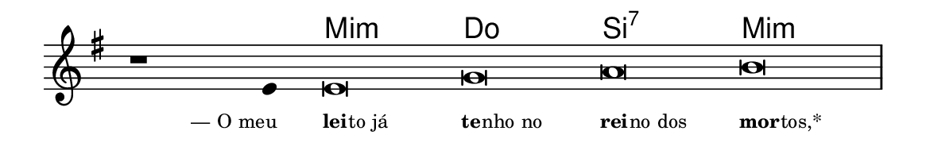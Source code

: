 \version "2.20.0"
#(set! paper-alist (cons '("linha" . (cons (* 148 mm) (* 24 mm))) paper-alist))

\paper {
  #(set-paper-size "linha")
  ragged-right = ##f
}

\language "portugues"

%†

harmonia = \chordmode {
    \cadenzaOn
%harmonia
  r1 r4 mi\breve:m do si:7 mi:m
%/harmonia
}
melodia = \fixed do' {
    \key mi \minor
    \cadenzaOn
%recitação
    r1 mi4 mi\breve sol la si \bar "|"
%/recitação
}
letra = \lyricmode {
    \teeny
    \tweak self-alignment-X #1  \markup{— O meu}
    \tweak self-alignment-X #-1 \markup{\bold{lei}
                                        \hspace #-0.5
                                        to já}
    \tweak self-alignment-X #-1 \markup{\bold{te}
                                        \hspace #-0.5
                                        nho no}
    \tweak self-alignment-X #-1 \markup{\bold{rei}
                                        \hspace #-0.5
                                        no dos}
    \tweak self-alignment-X #-1 \markup{\bold{mor}
                                        \hspace #-0.5
                                        tos,*}
}

\book {
  \paper {
      indent = 0\mm
  }
    \header {
      %piece = "A"
      tagline = ""
    }
  \score {
    <<
      \new ChordNames {
        \set chordChanges = ##t
        \set noChordSymbol = ""
        \harmonia
      }
      \new Voice = "canto" { \melodia }
      \new Lyrics \lyricsto "canto" \letra
    >>
    \layout {
      %indent = 0\cm
      \context {
        \Staff
        \remove "Time_signature_engraver"
        \hide Stem
      }
    }
  }
}
